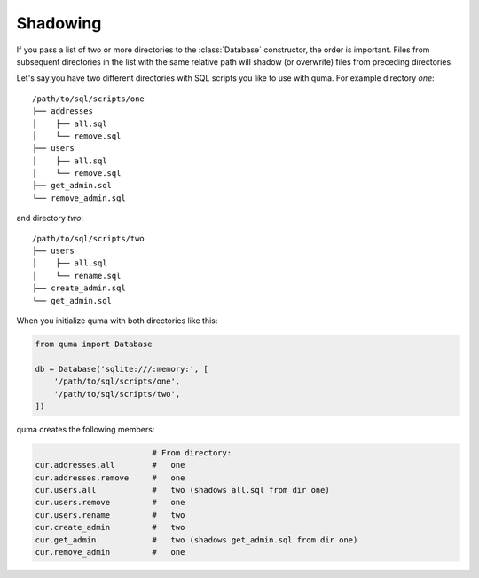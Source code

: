 =========
Shadowing
=========

If you pass a list of two or more directories to the :class:`Database`
constructor, the order is important. Files from subsequent directories
in the list with the same relative path will shadow (or overwrite) files
from preceding directories.

Let's say you have two different directories with SQL scripts you
like to use with quma. For example directory `one`:

::

    /path/to/sql/scripts/one
    ├── addresses
    │    ├── all.sql
    │    └── remove.sql
    ├── users
    │    ├── all.sql
    │    └── remove.sql
    ├── get_admin.sql
    └── remove_admin.sql


and directory `two`:

::

    /path/to/sql/scripts/two
    ├── users
    │    ├── all.sql
    │    └── rename.sql
    ├── create_admin.sql
    └── get_admin.sql

When you initialize quma with both directories like this:
    
.. code-block:: python

    from quma import Database

    db = Database('sqlite:///:memory:', [
        '/path/to/sql/scripts/one',
        '/path/to/sql/scripts/two',
    ])

quma creates the following members:

.. code-block:: python

                             # From directory:
    cur.addresses.all        #   one
    cur.addresses.remove     #   one
    cur.users.all            #   two (shadows all.sql from dir one)
    cur.users.remove         #   one
    cur.users.rename         #   two
    cur.create_admin         #   two
    cur.get_admin            #   two (shadows get_admin.sql from dir one)
    cur.remove_admin         #   one
